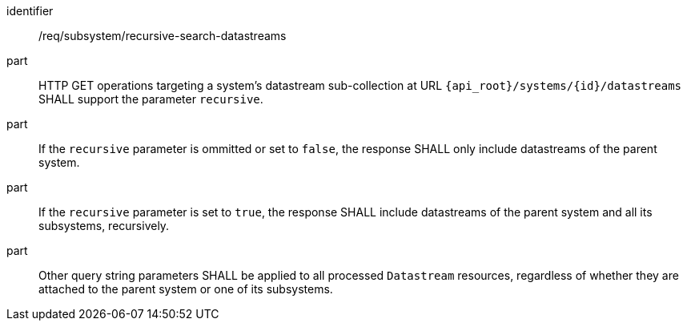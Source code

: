 [requirement,model=ogc]
====
[%metadata]
identifier:: /req/subsystem/recursive-search-datastreams

part:: HTTP GET operations targeting a system's datastream sub-collection at URL `{api_root}/systems/{id}/datastreams` SHALL support the parameter `recursive`.

part:: If the `recursive` parameter is ommitted or set to `false`, the response SHALL only include datastreams of the parent system.

part:: If the `recursive` parameter is set to `true`, the response SHALL include datastreams of the parent system and all its subsystems, recursively.

part:: Other query string parameters SHALL be applied to all processed `Datastream` resources, regardless of whether they are attached to the parent system or one of its subsystems.
====
